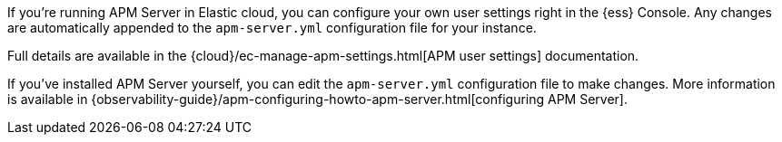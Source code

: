 // tag::ess[]

If you're running APM Server in Elastic cloud, you can configure your own user settings right in the {ess} Console.
Any changes are automatically appended to the `apm-server.yml` configuration file for your instance.

Full details are available in the {cloud}/ec-manage-apm-settings.html[APM user settings] documentation.

// end::ess[]

// tag::self-managed[]

If you've installed APM Server yourself, you can edit the `apm-server.yml` configuration file to make changes.
More information is available in {observability-guide}/apm-configuring-howto-apm-server.html[configuring APM Server].

// end::self-managed[]